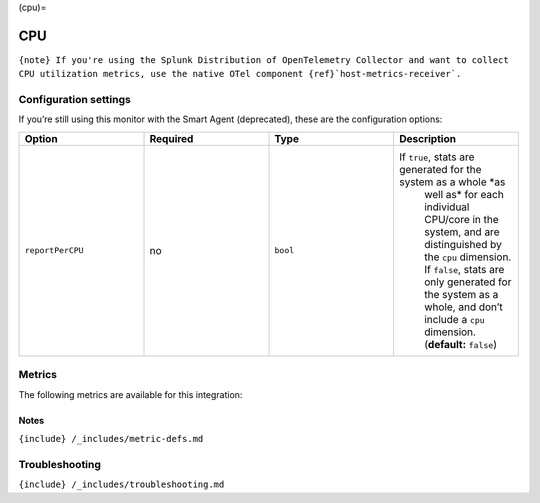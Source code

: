 (cpu)=

CPU
===

.. raw:: html

   <meta name="description" content="Use this Splunk Observability Cloud integration for the CPU monitor. See benefits, install, configuration, and metrics">

:literal:`{note} If you're using the Splunk Distribution of OpenTelemetry Collector and want to collect CPU utilization metrics, use the native OTel component {ref}`host-metrics-receiver\`.`

Configuration settings
----------------------

If you’re still using this monitor with the Smart Agent (deprecated),
these are the configuration options:

.. list-table::
   :widths: 18 18 18 18
   :header-rows: 1

   - 

      - Option
      - Required
      - Type
      - Description
   - 

      - ``reportPerCPU``
      - no
      - ``bool``
      - If ``true``, stats are generated for the system as a whole *as
         well as* for each individual CPU/core in the system, and are
         distinguished by the ``cpu`` dimension. If ``false``, stats are
         only generated for the system as a whole, and don’t include a
         ``cpu`` dimension. (**default:** ``false``)

Metrics
-------

The following metrics are available for this integration:

.. container:: metrics-yaml

Notes
~~~~~

``{include} /_includes/metric-defs.md``

Troubleshooting
---------------

``{include} /_includes/troubleshooting.md``
